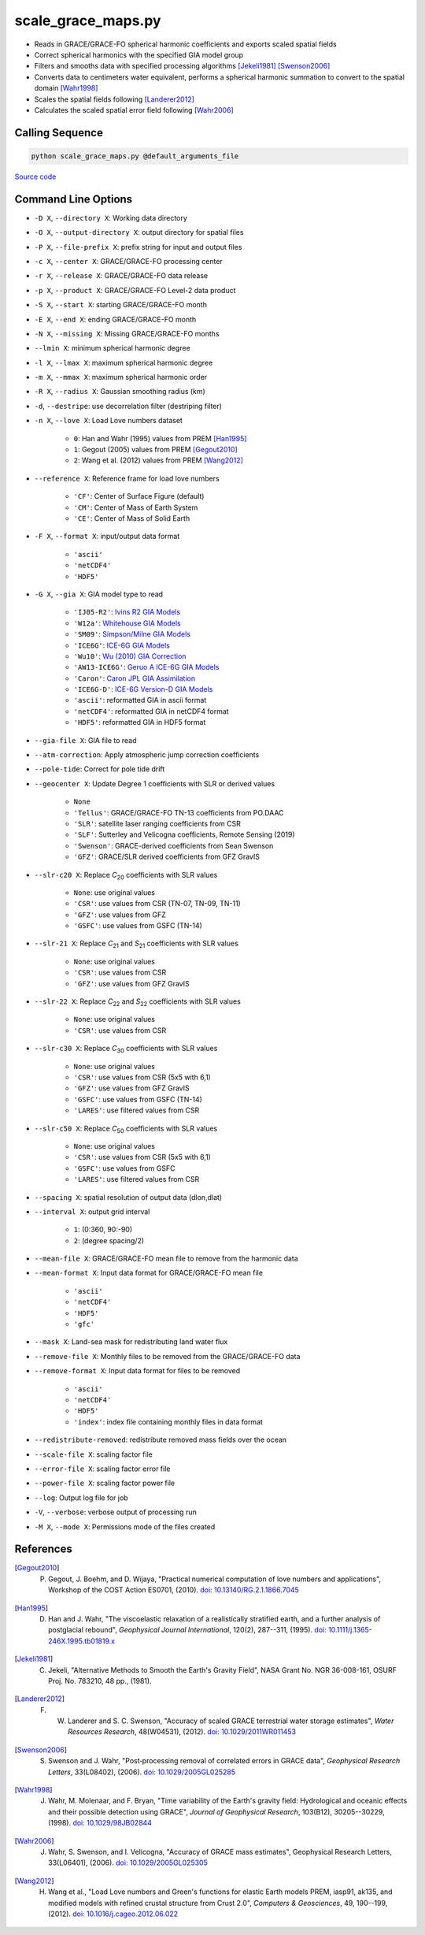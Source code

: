 ===================
scale_grace_maps.py
===================

- Reads in GRACE/GRACE-FO spherical harmonic coefficients and exports scaled spatial fields
- Correct spherical harmonics with the specified GIA model group
- Filters and smooths data with specified processing algorithms [Jekeli1981]_ [Swenson2006]_
- Converts data to centimeters water equivalent, performs a spherical harmonic summation to convert to the spatial domain [Wahr1998]_
- Scales the spatial fields following [Landerer2012]_
- Calculates the scaled spatial error field following [Wahr2006]_

Calling Sequence
################

.. code-block:: bash

     python scale_grace_maps.py @default_arguments_file

`Source code`__

.. __: https://github.com/tsutterley/read-GRACE-harmonics/blob/main/scripts/scale_grace_maps.py

Command Line Options
####################

- ``-D X``, ``--directory X``: Working data directory
- ``-O X``, ``--output-directory X``: output directory for spatial files
- ``-P X``, ``--file-prefix X``: prefix string for input and output files
- ``-c X``, ``--center X``: GRACE/GRACE-FO processing center
- ``-r X``, ``--release X``: GRACE/GRACE-FO data release
- ``-p X``, ``--product X``: GRACE/GRACE-FO Level-2 data product
- ``-S X``, ``--start X``: starting GRACE/GRACE-FO month
- ``-E X``, ``--end X``: ending GRACE/GRACE-FO month
- ``-N X``, ``--missing X``: Missing GRACE/GRACE-FO months
- ``--lmin X``: minimum spherical harmonic degree
- ``-l X``, ``--lmax X``: maximum spherical harmonic degree
- ``-m X``, ``--mmax X``: maximum spherical harmonic order
- ``-R X``, ``--radius X``: Gaussian smoothing radius (km)
- ``-d``, ``--destripe``: use decorrelation filter (destriping filter)
- ``-n X``, ``--love X``: Load Love numbers dataset

     * ``0``: Han and Wahr (1995) values from PREM [Han1995]_
     * ``1``: Gegout (2005) values from PREM [Gegout2010]_
     * ``2``: Wang et al. (2012) values from PREM [Wang2012]_
- ``--reference X``: Reference frame for load love numbers

     * ``'CF'``: Center of Surface Figure (default)
     * ``'CM'``: Center of Mass of Earth System
     * ``'CE'``: Center of Mass of Solid Earth
- ``-F X``, ``--format X``: input/output data format

     * ``'ascii'``
     * ``'netCDF4'``
     * ``'HDF5'``
- ``-G X``, ``--gia X``: GIA model type to read

    * ``'IJ05-R2'``: `Ivins R2 GIA Models <https://doi.org/10.1002/jgrb.50208>`_
    * ``'W12a'``: `Whitehouse GIA Models <https://doi.org/10.1111/j.1365-246X.2012.05557.x>`_
    * ``'SM09'``: `Simpson/Milne GIA Models <https://doi.org/10.1029/2010JB007776>`_
    * ``'ICE6G'``: `ICE-6G GIA Models <https://doi.org/10.1002/2014JB011176>`_
    * ``'Wu10'``: `Wu (2010) GIA Correction <https://doi.org/10.1038/ngeo938>`_
    * ``'AW13-ICE6G'``: `Geruo A ICE-6G GIA Models <https://doi.org/10.1093/gji/ggs030>`_
    * ``'Caron'``: `Caron JPL GIA Assimilation <https://doi.org/10.1002/2017GL076644>`_
    * ``'ICE6G-D'``: `ICE-6G Version-D GIA Models <https://doi.org/10.1002/2016JB013844>`_
    * ``'ascii'``: reformatted GIA in ascii format
    * ``'netCDF4'``: reformatted GIA in netCDF4 format
    * ``'HDF5'``: reformatted GIA in HDF5 format
- ``--gia-file X``: GIA file to read
- ``--atm-correction``: Apply atmospheric jump correction coefficients
- ``--pole-tide``: Correct for pole tide drift
- ``--geocenter X``: Update Degree 1 coefficients with SLR or derived values

    * ``None``
    * ``'Tellus'``: GRACE/GRACE-FO TN-13 coefficients from PO.DAAC
    * ``'SLR'``: satellite laser ranging coefficients from CSR
    * ``'SLF'``: Sutterley and Velicogna coefficients, Remote Sensing (2019)
    * ``'Swenson'``: GRACE-derived coefficients from Sean Swenson
    * ``'GFZ'``: GRACE/SLR derived coefficients from GFZ GravIS
- ``--slr-c20 X``: Replace *C*\ :sub:`20` coefficients with SLR values

    * ``None``: use original values
    * ``'CSR'``: use values from CSR (TN-07, TN-09, TN-11)
    * ``'GFZ'``: use values from GFZ
    * ``'GSFC'``: use values from GSFC (TN-14)
- ``--slr-21 X``: Replace *C*\ :sub:`21` and *S*\ :sub:`21` coefficients with SLR values

    * ``None``: use original values
    * ``'CSR'``: use values from CSR
    * ``'GFZ'``: use values from GFZ GravIS
- ``--slr-22 X``: Replace *C*\ :sub:`22` and *S*\ :sub:`22` coefficients with SLR values

    * ``None``: use original values
    * ``'CSR'``: use values from CSR
- ``--slr-c30 X``: Replace *C*\ :sub:`30` coefficients with SLR values

    * ``None``: use original values
    * ``'CSR'``: use values from CSR (5x5 with 6,1)
    * ``'GFZ'``: use values from GFZ GravIS
    * ``'GSFC'``: use values from GSFC (TN-14)
    * ``'LARES'``: use filtered values from CSR
- ``--slr-c50 X``: Replace *C*\ :sub:`50` coefficients with SLR values

    * ``None``: use original values
    * ``'CSR'``: use values from CSR (5x5 with 6,1)
    * ``'GSFC'``: use values from GSFC
    * ``'LARES'``: use filtered values from CSR
- ``--spacing X``: spatial resolution of output data (dlon,dlat)
- ``--interval X``: output grid interval

    * ``1``: (0:360, 90:-90)
    * ``2``: (degree spacing/2)
- ``--mean-file X``: GRACE/GRACE-FO mean file to remove from the harmonic data
- ``--mean-format X``: Input data format for GRACE/GRACE-FO mean file

    * ``'ascii'``
    * ``'netCDF4'``
    * ``'HDF5'``
    * ``'gfc'``
- ``--mask X``: Land-sea mask for redistributing land water flux
- ``--remove-file X``: Monthly files to be removed from the GRACE/GRACE-FO data
- ``--remove-format X``: Input data format for files to be removed

    * ``'ascii'``
    * ``'netCDF4'``
    * ``'HDF5'``
    * ``'index'``: index file containing monthly files in data format
- ``--redistribute-removed``: redistribute removed mass fields over the ocean
- ``--scale-file X``: scaling factor file
- ``--error-file X``: scaling factor error file
- ``--power-file X``: scaling factor power file
- ``--log``: Output log file for job
- ``-V``, ``--verbose``: verbose output of processing run
- ``-M X``, ``--mode X``: Permissions mode of the files created

References
##########

.. [Gegout2010] P. Gegout, J. Boehm, and D. Wijaya, "Practical numerical computation of love numbers and applications", Workshop of the COST Action ES0701, (2010). `doi: 10.13140/RG.2.1.1866.7045 <https://doi.org/10.13140/RG.2.1.1866.7045>`_

.. [Han1995] D. Han and J. Wahr, "The viscoelastic relaxation of a realistically stratified earth, and a further analysis of postglacial rebound", *Geophysical Journal International*, 120(2), 287--311, (1995). `doi: 10.1111/j.1365-246X.1995.tb01819.x <https://doi.org/10.1111/j.1365-246X.1995.tb01819.x>`_

.. [Jekeli1981] C. Jekeli, "Alternative Methods to Smooth the Earth's Gravity Field", NASA Grant No. NGR 36-008-161, OSURF Proj. No. 783210, 48 pp., (1981).

.. [Landerer2012] F. W. Landerer and S. C. Swenson, "Accuracy of scaled GRACE terrestrial water storage estimates", *Water Resources Research*, 48(W04531), (2012). `doi: 10.1029/2011WR011453 <https://doi.org/10.1029/2011WR011453>`_

.. [Swenson2006] S. Swenson and J. Wahr, "Post‐processing removal of correlated errors in GRACE data", *Geophysical Research Letters*, 33(L08402), (2006). `doi: 10.1029/2005GL025285 <https://doi.org/10.1029/2005GL025285>`_

.. [Wahr1998] J. Wahr, M. Molenaar, and F. Bryan, "Time variability of the Earth's gravity field: Hydrological and oceanic effects and their possible detection using GRACE", *Journal of Geophysical Research*, 103(B12), 30205--30229, (1998). `doi: 10.1029/98JB02844 <https://doi.org/10.1029/98JB02844>`_

.. [Wahr2006] J. Wahr, S. Swenson, and I. Velicogna, "Accuracy of GRACE mass estimates", Geophysical Research Letters, 33(L06401), (2006). `doi: 10.1029/2005GL025305 <https://doi.org/10.1029/2005GL025305>`_

.. [Wang2012] H. Wang et al., "Load Love numbers and Green's functions for elastic Earth models PREM, iasp91, ak135, and modified models with refined crustal structure from Crust 2.0", *Computers & Geosciences*, 49, 190--199, (2012). `doi: 10.1016/j.cageo.2012.06.022 <https://doi.org/10.1016/j.cageo.2012.06.022>`_
